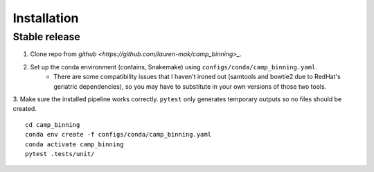 .. highlight:: shell

============
Installation
============


Stable release
--------------

1. Clone repo from `github <https://github.com/lauren-mak/camp_binning>_`. 

2. Set up the conda environment (contains, Snakemake) using ``configs/conda/camp_binning.yaml``. 
    - There are some compatibility issues that I haven't ironed out (samtools and bowtie2 due to RedHat's geriatric dependencies), so you may have to substitute in your own versions of those two tools. 

3. Make sure the installed pipeline works correctly. ``pytest`` only generates temporary outputs so no files should be created.
::
    cd camp_binning
    conda env create -f configs/conda/camp_binning.yaml
    conda activate camp_binning
    pytest .tests/unit/
